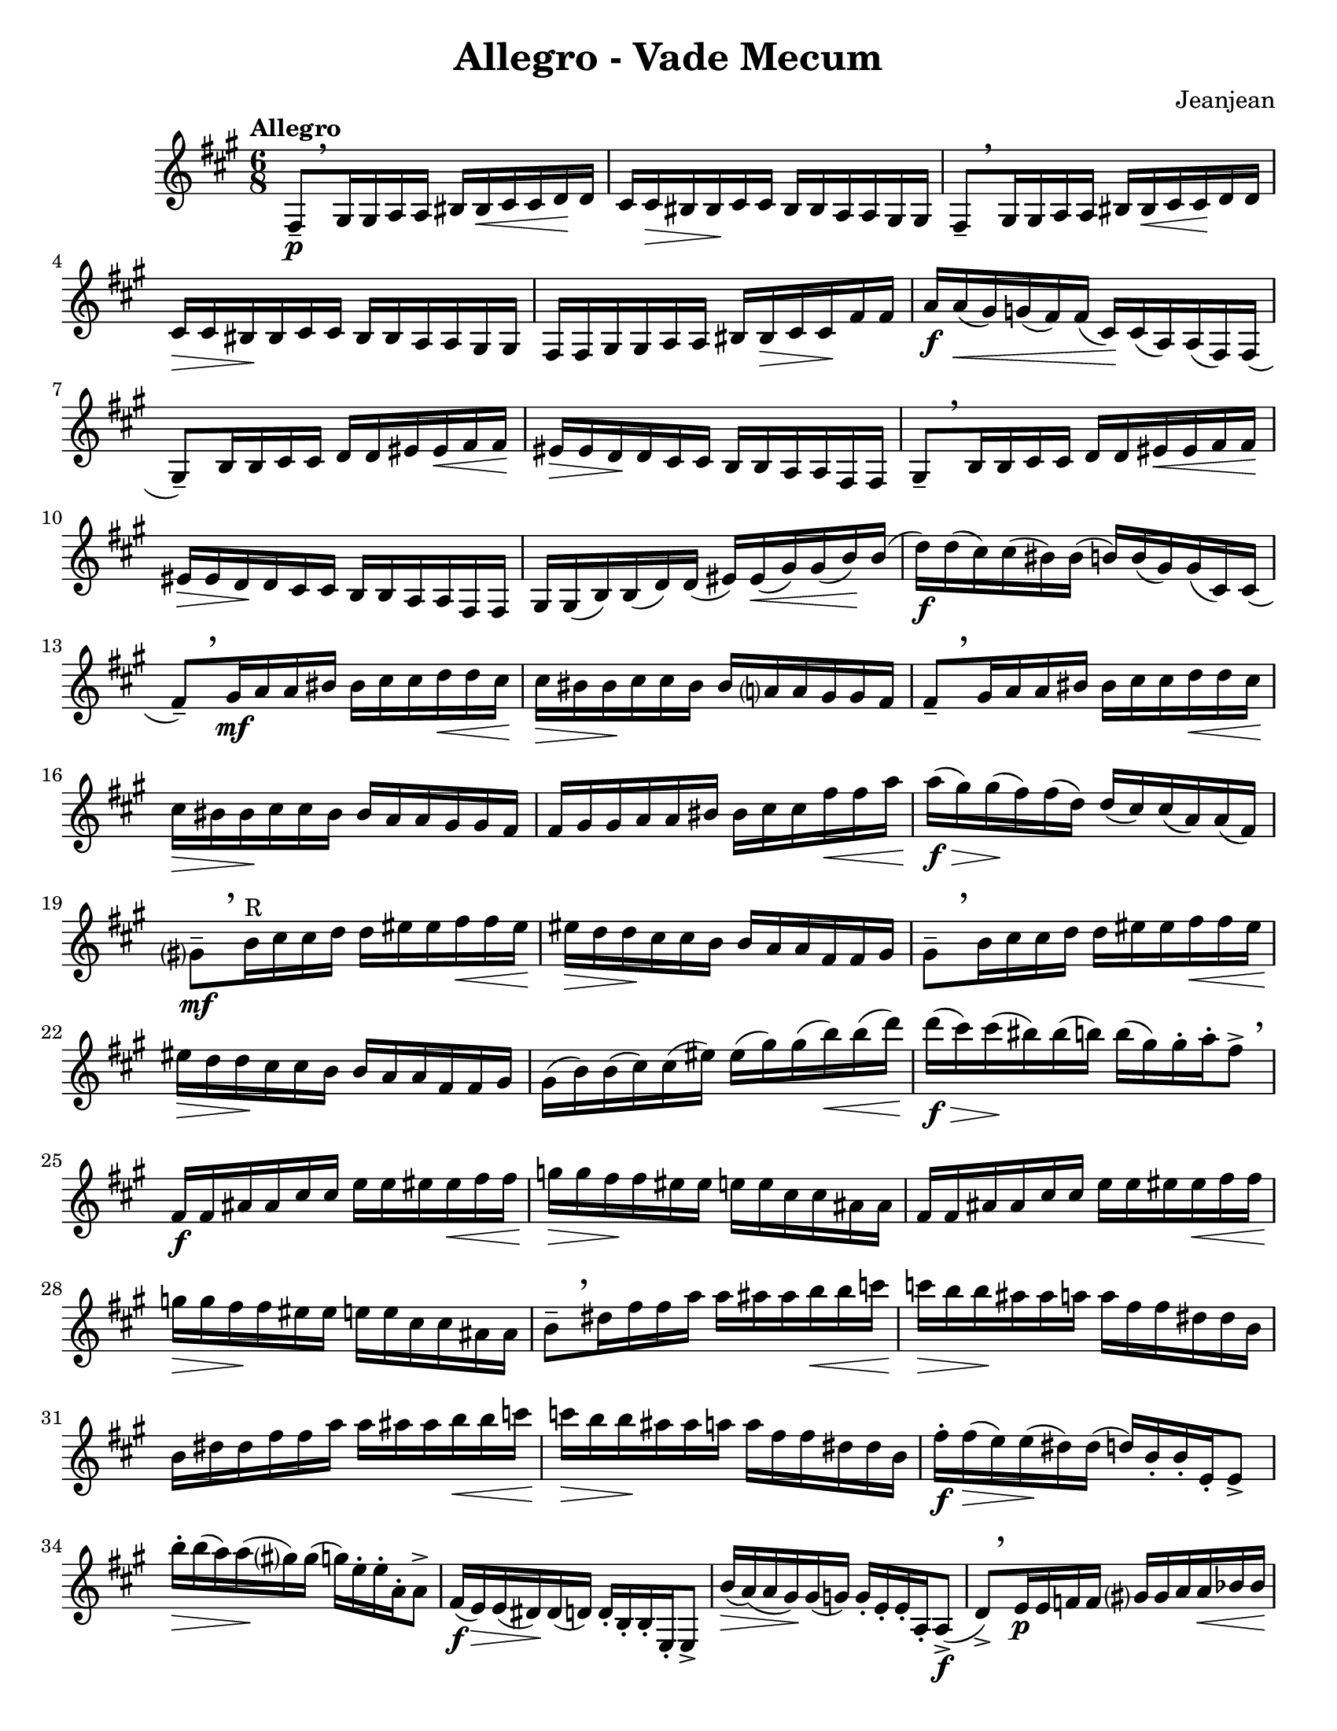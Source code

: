 \language "english"
\version "2.22.2"

%% http://lsr.di.unimi.it/LSR/Item?id=82
%% see also http://www.lilypond.org/doc/v2.18/Documentation/snippets/expressive-marks
%% see also https://github.com/lilypond/lilypond/blob/master/scm/music-functions.scm#L2036

#(define (make-script x)
   (make-music 'ArticulationEvent
               'articulation-type x))

#(define (add-script m x)
   (case (ly:music-property m 'name)
     ((NoteEvent) (set! (ly:music-property m 'articulations)
                      (append (ly:music-property m 'articulations)
                         (list (make-script x))))
                   m)
     ((EventChord)(set! (ly:music-property m 'elements)
                      (append (ly:music-property m 'elements)
                         (list (make-script x))))
                   m)
     (else #f)))

#(define (add-staccato m)
         (add-script m "staccato"))

addStacc = #(define-music-function (parser location music)
                 (ly:music?)
           (map-some-music add-staccato music))
\paper {
  #(set-paper-size "letter")
}
\header{
  title = "Allegro - Vade Mecum"
  composer = "Jeanjean"
}

\book {
  \score {
    \new Staff {
      \time 6/8
      \key a \major
      \tempo Allegro
      \relative {
        fs8--\p[ \breathe \addStacc {gs16 gs a a] bs bs\< cs cs d\! d |
        cs cs\> bs bs\! cs cs bs bs a a gs gs} |
        fs8--[ \breathe \addStacc{ gs16 gs a a] bs bs\< cs cs\! d d |
        cs\> cs bs \! bs cs cs bs bs a a gs gs |

        fs fs gs gs a a bs bs\> cs cs\! fs fs |
        a\f} a(\< gs) g( fs) fs( cs)\! cs( a) a( fs) fs( |
        gs8--)[ \addStacc {b16 b cs cs] d d es es\< fs fs\! |
        es\> es d\! d cs cs b b a a fs fs} |

        gs8--[ \breathe \addStacc{b16 b cs cs] d d es\< es fs fs\! |
        es\> es d\! d cs cs b b a a fs fs
        gs} gs( b) b( d) d( es) es(\< gs) gs( b\!) b( |
        d\f) d( cs) cs( bs) bs( b) b( gs) gs( cs,) cs( |

        \override BreathingSign.Y-offset = #4.0

        fs8--)[ \breathe \addStacc{gs16\mf a a bs] bs cs cs d\< d cs\! |
        cs\> bs bs\! cs cs bs bs a? a gs gs fs } |
        fs8--[ \breathe \addStacc{gs16 a a bs] bs cs cs d\< d cs\!
        cs\> bs bs\! cs cs bs bs a a gs gs fs |
        
        fs gs gs a a bs bs cs cs fs\< fs a | }
        a\f\>( gs) gs\!( fs) fs( d) d( cs) cs( a) a( fs) |
        gs?8\mf--[ \breathe \addStacc{b16^"R" cs cs d] d es es fs\< fs es\! |
        es\> d d\! cs cs b b a a fs fs gs | }

        gs8--[ \breathe \addStacc{b16 cs cs d] d es es fs\< fs es |
        es\> d d\! cs cs b b a a fs fs gs | }
        gs( b) b( cs) cs( es) es( gs) gs( b\<) b( d\!) |
        d\f\>( cs) cs\!( bs) bs( b) b( gs) gs-. a-. fs8-> \breathe |  % 24

        \addStacc{fs,16\f fs as as cs cs e e  es es\< fs fs |
        g\> g fs\! fs es es e e cs cs as as |
        fs fs as as cs cs e e es es\< fs fs |
        g\> g fs\! fs es es e e cs cs as as } | % 28

        b8--[ \breathe \addStacc{ds16 fs fs a] a as as b\< b c |
        c\> b b\! as as a a fs fs ds ds b |
        b ds ds fs fs a a as as b\< b c |
        c\> b b\! as as a a fs fs ds ds b} | % 32

        fs'-.\f fs\>( e) e\!( ds) ds( d) b-. b-. e,-. e8-> |
        b''16-.\> b( a) a\!( gs?) gs( g) e-. e-. a,-. a8-> |
        fs16\f( e\>) e( ds)\! ds( d) d-. b-. b-. e,-. e8-> |
        b''16\>( a) (a gs\!) gs( g) g-. e-. e-. a,-. a8->\f( | %36

        d8->)[ \breathe \addStacc{e16\p e f f] gs? gs a a\< bf bf |
        a\> a gs?\! gs a a gs gs f f e e } |
        d8-- \addStacc{e16 f f gs? gs a a bf\< bf a |
        a\> gs gs\! a a gs gs f f e e d |}
        
        d( fs?) fs( a\<) a( c) (c\! d) d( fs) fs( a) |
        a( fs?) fs( ef) ef( d) d\>( c) c\!( a) a( d,) |
        g8-- \addStacc{a16 a bf bf cs? cs d d\< ef ef |
        d\> d cs?\! cs d d cs cs bf bf a a | } %44 

        g8-- \addStacc{a16 bf bf cs? cs d d ef\< ef d |
        d\> cs cs\! d d cs cs bf bf a a g |
        g} g( b) b( d) d( f) f( af) af\<( b) b( |
        d\!) d( b) b( af) af( f) f( d) d( g,) g( | %48

        c8) \addStacc{d16\f d ef ef fs? fs g g af af |
        b, cs? cs d d es es fs fs g} g8-> |
        bf,16-> \addStacc{bf c c df df e? e f f gf gf |
        a, b? b c c ds ds e e f} f8-> | %52

        \addStacc{gs,?16 gs bs bs ds ds f f gs\< gs a a  |
        gs\> gs g\! g fs fs ds ds bs bs a? a  |
        gs bs bs ds ds fs fs gs gs a\< a gs |
        gs\> g g\! fs fs ds ds bs bs a? a gs?} | %56

        cs8-- \addStacc{es16 es gs gs b b cs\< cs d d |
        cs\> cs bs bs\! b b gs gs es es d? d |
        cs es es gs gs b b cs cs d\< d cs |
        cs\> bs bs b\! b gs gs es es cs} cs8-> |

        \tempo "En ralentissant"
        {
          % \set Timing.beamExceptions = #'()
          \set Timing.baseMoment = #(ly:make-moment 1/8)
          \set subdivideBeams = ##t
          \override TupletBracket.bracket-visibility = ##f
          % \set Timing.beatStructure = 1,1,1,1,1,1
          \tuplet 3/2 8 {cs,16\f->( es) es}
          \tuplet 3/2 8 {es( gs) gs}
          \tuplet 3/2 8 {gs( b) b}
          \tuplet 3/2 8 {b( bs) bs}
          \tuplet 3/2 8 {bs( cs) cs}
          \tuplet 3/2 8 {cs( d) d} |

          \tuplet 3/2 8 {d( cs) cs}
          \tuplet 3/2 8 {cs ( bs) bs }
          \tuplet 3/2 8 {bs( b) b}
          \tuplet 3/2 8 {b( gs) gs}
          \tuplet 3/2 8 {gs( cs,) cs}
          cs8->( |

          \tempo Meno
          fs8->) \breathe
          \tuplet 3/2 8 {fs16\f ( gs) gs}
          \tuplet 3/2 8 {gs ( a) a}
          \tuplet 3/2 8 {a ( bs) bs}
          \tuplet 3/2 8 {bs ( cs) cs\<}
          \tuplet 3/2 8 {cs( d) d} |

          \tuplet 3/2 8 {d\!( cs) cs}
          \tuplet 3/2 8 {cs( bs) bs}
          \tuplet 3/2 8 {bs( cs) cs}
          \tuplet 3/2 8 {cs( bs) bs}
          \tuplet 3/2 8 {bs( a) a}
          \tuplet 3/2 8 {a( gs) gs} |  %64

          fs8-- 
          \tuplet 3/2 8 {fs16( gs) gs}
          \tuplet 3/2 8 {gs( a) a}
          \tuplet 3/2 8 {a( bs) bs}
          \tuplet 3/2 8 {bs( cs) cs}
          \tuplet 3/2 8 {cs\<( d) d} | %65

          \tuplet 3/2 8 {d\>( cs) cs}
          \tuplet 3/2 8 {cs\!( bs) bs}
          \tuplet 3/2 8 {bs( cs) cs}
          \tuplet 3/2 8 {cs( bs) bs}
          \tuplet 3/2 8 {bs( a) a}
          \tuplet 3/2 8 {a( gs) gs} | %66

          \tuplet 3/2 8 {fs( gs) gs}
          \tuplet 3/2 8 {gs( a) a}
          \tuplet 3/2 8 {a( bs) bs}
          \tuplet 3/2 8 {bs( cs) cs\<}
          \tuplet 3/2 8 {cs( fs) fs}
          \tuplet 3/2 8 {fs( a) a} | %67

          \tuplet 3/2 8 {a(\> gs) gs} 
          \tuplet 3/2 8 {gs( fs) fs} 
          \tuplet 3/2 8 {fs( cs\!) cs} 
          \tuplet 3/2 8 {cs( a) a} 
          \tuplet 3/2 8 {a( fs) fs} 
          \tuplet 3/2 8 {fs( gs) gs} |  %68

          gs8--[
          \tuplet 3/2 8 {gs16( b) b} ]
          \tuplet 3/2 8 {b( cs) cs} 
          \tuplet 3/2 8 {cs( d) d} 
          \tuplet 3/2 8 {d( es\<) es} 
          \tuplet 3/2 8 {es( fs) fs\!} | %69

          \tuplet 3/2 8 {fs( es\>) es} 
          \tuplet 3/2 8 {es( d\!) d} 
          \tuplet 3/2 8 {d( cs) cs} 
          \tuplet 3/2 8 {cs( b) b} 
          \tuplet 3/2 8 {b( a) a} 
          \tuplet 3/2 8 {a( fs) fs}  | %70

          gs8--[
          \tuplet 3/2 8 {gs16( b) b}  ]
          \tuplet 3/2 8 {b( cs) cs} 
          \tuplet 3/2 8 {cs( d) d} 
          \tuplet 3/2 8 {d( es) es\<} 
          \tuplet 3/2 8 {es( fs) fs\!}  | %71

          \tuplet 3/2 8 {fs( es) es} 
          \tuplet 3/2 8 {es\!( d) d} 
          \tuplet 3/2 8 {d( cs) cs} 
          \tuplet 3/2 8 {cs( b) b} 
          \tuplet 3/2 8 {b( a) a} 
          \tuplet 3/2 8 {a( fs) fs}  | %72

          \tuplet 3/2 8 {gs( b) b} 
          \tuplet 3/2 8 {b( d) d} 
          \tuplet 3/2 8 {d( es) es} 
          \tuplet 3/2 8 {es( gs\<) gs} 
          \tuplet 3/2 8 {gs( b) b} 
          \tuplet 3/2 8 {b( d\!) d}  | %73
          
          \tuplet 3/2 8 {d( cs\>) cs} 
          \tuplet 3/2 8 {cs( bs) bs\!} 
          \tuplet 3/2 8 {bs( b) b} 
          \tuplet 3/2 8 {b( gs) gs} 
          \tuplet 3/2 8 {gs[( cs,) cs} 
          cs8]  | %74

          \addStacc{ \tuplet 3/2 8 {fs,16^"leger"\mf( gs a}
          \tuplet 3/2 8 {bs^"R" cs?^"L" d?} 
          \tuplet 3/2 8 {es fs^"x" gs?} 
          \tuplet 3/2 8 {a gs fs^"x"} 
          \tuplet 3/2 8 {es fs gs?} 
          \tuplet 3/2 8 {a b? bs)}  |

          \tuplet 3/2 8 {cs( bs cs} 
          \tuplet 3/2 8 {bs a? bs} 
          \tuplet 3/2 8 {a gs a} 
          \tuplet 3/2 8 {fs es fs} 
          \tuplet 3/2 8 {es? d cs^"L"} 
          \tuplet 3/2 8 {bs?^"R" a gs)}  |

          \tuplet 3/2 8 {fs( gs a} 
          \tuplet 3/2 8 {bs^"R" cs^"L" d} 
          \tuplet 3/2 8 {es fs^"x" gs?} 
          \tuplet 3/2 8 {a gs fs} 
          \tuplet 3/2 8 {es fs gs} 
          \tuplet 3/2 8 {a b bs)}  |
          
          \tuplet 3/2 8 {cs( bs cs} 
          \tuplet 3/2 8 {bs a? bs} 
          \tuplet 3/2 8 {a gs a} 
          \tuplet 3/2 8 {fs es fs} 
          \tuplet 3/2 8 {es d cs^"L"} 
          \tuplet 3/2 8 {bs?^"R" a gs)}  | }

          fs8--[
          \tuplet 3/2 8 {fs,16( a )a]} 
          \tuplet 3/2 8 {a( cs )cs} 
          \tuplet 3/2 8 {cs( fs )fs} 
          \tuplet 3/2 8 {fs( a )a} 
          \tuplet 3/2 8 {a( cs )cs}  |

          \tuplet 3/2 8 {cs( fs )fs} 
          \tuplet 3/2 8 {fs( a )a} 
          \tuplet 3/2 8 {a( cs )cs} 
          \addStacc{\tuplet 3/2 8 {cs( a fs} 
          \tuplet 3/2 8 {cs a fs} 
          \tuplet 3/2 8 {cs a fs^"L"}) } |  %80

          gs?8--[
          \addStacc{\tuplet 3/2 8 {gs'?16\mf( a as]}
          \tuplet 3/2 8 {b bs cs)} 
          \tuplet 3/2 8 {d( ds e} 
          \tuplet 3/2 8 {es fs fss} 
          \tuplet 3/2 8 {gs a as)}  }  | %81

          \tuplet 3/2 8 {b->( gs?) b->(} 
          \tuplet 3/2 8 {gs) es->( gs)} 
          \tuplet 3/2 8 {es->( d) es->(} 
          \tuplet 3/2 8 {d) b->( d)} 
          \tuplet 3/2 8 {b->( gs) b->(} 
          \tuplet 3/2 8 {gs) es?->( cs)}  | %82

          gs'8--[
          \addStacc{\tuplet 3/2 8 {b16 bs cs}]
          \tuplet 3/2 8 {d( ds e} 
          \tuplet 3/2 8 {es fs fss} 
          \tuplet 3/2 8 {gs a as}
          \tuplet 3/2 8 {b bs cs)}} | %83

          \tuplet 3/2 8 {d->( b) d->(} 
          \tuplet 3/2 8 {b) gs?->( b)} 
          \tuplet 3/2 8 {gs->( es) gs->(} 
          \tuplet 3/2 8 {es) d?->( es?)} 
          \tuplet 3/2 8 {d->( b) d->(} 
          \tuplet 3/2 8 {b) gs->( gs,?)}  | %84
          
          \tuplet 3/2 8 {cs?\f( es) es}
          \tuplet 3/2 8 {es( gs) gs}
          \tuplet 3/2 8 {gs( b) b}
          \tuplet 3/2 8 {b( cs) cs}
          \tuplet 3/2 8 {cs( es) es}
          \tuplet 3/2 8 {es( gs?) gs} |

          \tuplet 3/2 8 {gs( b) b} 
          \tuplet 3/2 8 {b( cs) cs} 
          \tuplet 3/2 8 {cs( d) d} 
          \tuplet 3/2 8 {d( cs) cs} 
          \tuplet 3/2 8 {cs( cs,) cs} 
          cs16 r16\fermata |
        }
        \tempo "Allegretto"
        \key gf \major
        \time 3/8
        \set Timing.baseMoment = #(ly:make-moment 3/8)
        \addStacc{ gf,16(_"leger" af bf cf df ef)
        f( gf af bf\< cf df) |
        ef\>( df cf bf\! af gf) |
        f( ef df cf bf af) |
        bf( cf df ef f gf) |
        af( bf cf df\< ef f) |
        gf( f ef\! df cf bf) |
        af (gf f ef df cf?) |
        df( ef f gf af bf) |
        cf( df ef f\< gf af) |
        bf\f( df gf, bf ef, gf) |
        cf,?( ef af, cf f, af) |
        df( f bf, df gf, bf) |
        ef,( gf\< cf, ef af,\! cf?) |
        a8-> c16( ef gf? a?) |
        c( a gf? a c ef) |
        gf( ef c ef gf a) |
        c( a gf ef cf af) |
        bf( cf? df ef f gf) |
        af( bf cf df\< ef f |
        gf8) } bf,16->\f( gf) gf-. gf,-. |
        gf8-. bf16->( gf) gf-. gf,-. |
        gf4. |
        \acciaccatura{ gf'16 df'} bf'4.--|
        gf,,4.->\fermata
        \bar "|."
      }

    }
  }
} 